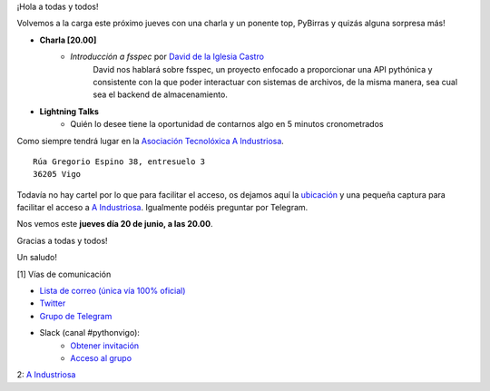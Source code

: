 .. title: Reunión junio 2024
.. slug: reunion-junio-2024
.. date: 2024-06-09 20:32:13 UTC+02:00
.. meeting_datetime: 20240620_2000
.. tags: python, vigo, desarrollo, pycones
.. category:
.. link:
.. description:
.. type: text
.. author: Python Vigo

¡Hola a todas y todos!

Volvemos a la carga este próximo jueves con una charla y un ponente top,
PyBirras y quizás alguna sorpresa más!

* **Charla [20.00]**
    * *Introducción a fsspec* por `David de la Iglesia Castro  <https://github.com/daavoo>`__
        David nos hablará sobre fsspec, un proyecto enfocado a proporcionar una API pythónica y consistente con la que poder interactuar
        con sistemas de archivos, de la misma manera, sea cual sea el backend de almacenamiento.

* **Lightning Talks**
    *  Quién lo desee tiene la oportunidad de contarnos algo en 5 minutos cronometrados


Como siempre tendrá lugar en la `Asociación Tecnolóxica A Industriosa <https://aindustriosa.org/>`_.

::

    Rúa Gregorio Espino 38, entresuelo 3
    36205 Vigo

Todavía no hay cartel por lo que  para facilitar el acceso, os dejamos aquí la
`ubicación <https://maps.app.goo.gl/mY8dqwVfkKB6RMmYA>`_ y una pequeña captura para
facilitar el acceso a `A Industriosa`_. Igualmente podéis preguntar por Telegram.


Nos vemos este **jueves día 20 de junio, a las 20.00**.

Gracias a todas y todos!

Un saludo!

[1] Vías de comunicación

* `Lista de correo (única vía 100% oficial) <https://lists.es.python.org/listinfo/vigo/>`_

* `Twitter <https://twitter.com/python_vigo/>`_

* `Grupo de Telegram <https://t.me/+B9bb6mt07Uyp5Pj7>`_

* Slack (canal #pythonvigo):
    - `Obtener invitación <https://join.slack.com/t/vigotechalliance/shared_invite/zt-1x53dxbj8-jNrMXnt0Q9HVDIccAsM1Qg>`_
    - `Acceso al grupo <https://vigotechalliance.slack.com/>`_

2: `A Industriosa`_

.. _`A Industriosa`: https://www.python-vigo.es/aindustriosa_entrada.png